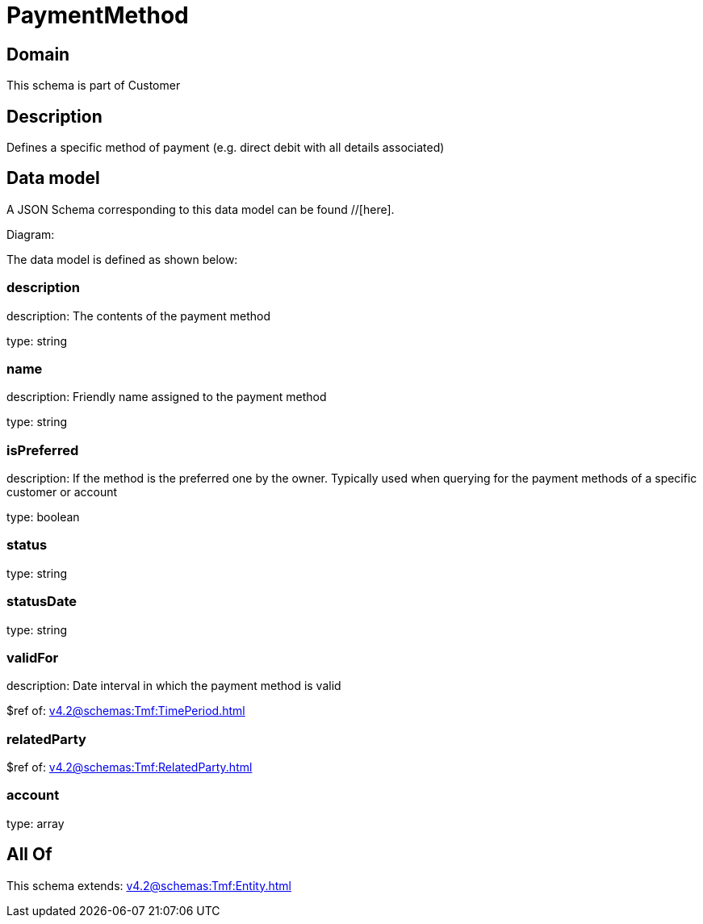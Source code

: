 = PaymentMethod

[#domain]
== Domain

This schema is part of Customer

[#description]
== Description
Defines a specific method of payment (e.g. direct debit with all details associated)


[#data_model]
== Data model

A JSON Schema corresponding to this data model can be found //[here].

Diagram:


The data model is defined as shown below:


=== description
description: The contents of the payment method

type: string


=== name
description: Friendly name assigned to the payment method

type: string


=== isPreferred
description: If the method is the preferred one by the owner. Typically used when querying for the payment methods of a specific customer or account

type: boolean


=== status
type: string


=== statusDate
type: string


=== validFor
description: Date interval in which the payment method is valid

$ref of: xref:v4.2@schemas:Tmf:TimePeriod.adoc[]


=== relatedParty
$ref of: xref:v4.2@schemas:Tmf:RelatedParty.adoc[]


=== account
type: array


[#all_of]
== All Of

This schema extends: xref:v4.2@schemas:Tmf:Entity.adoc[]
